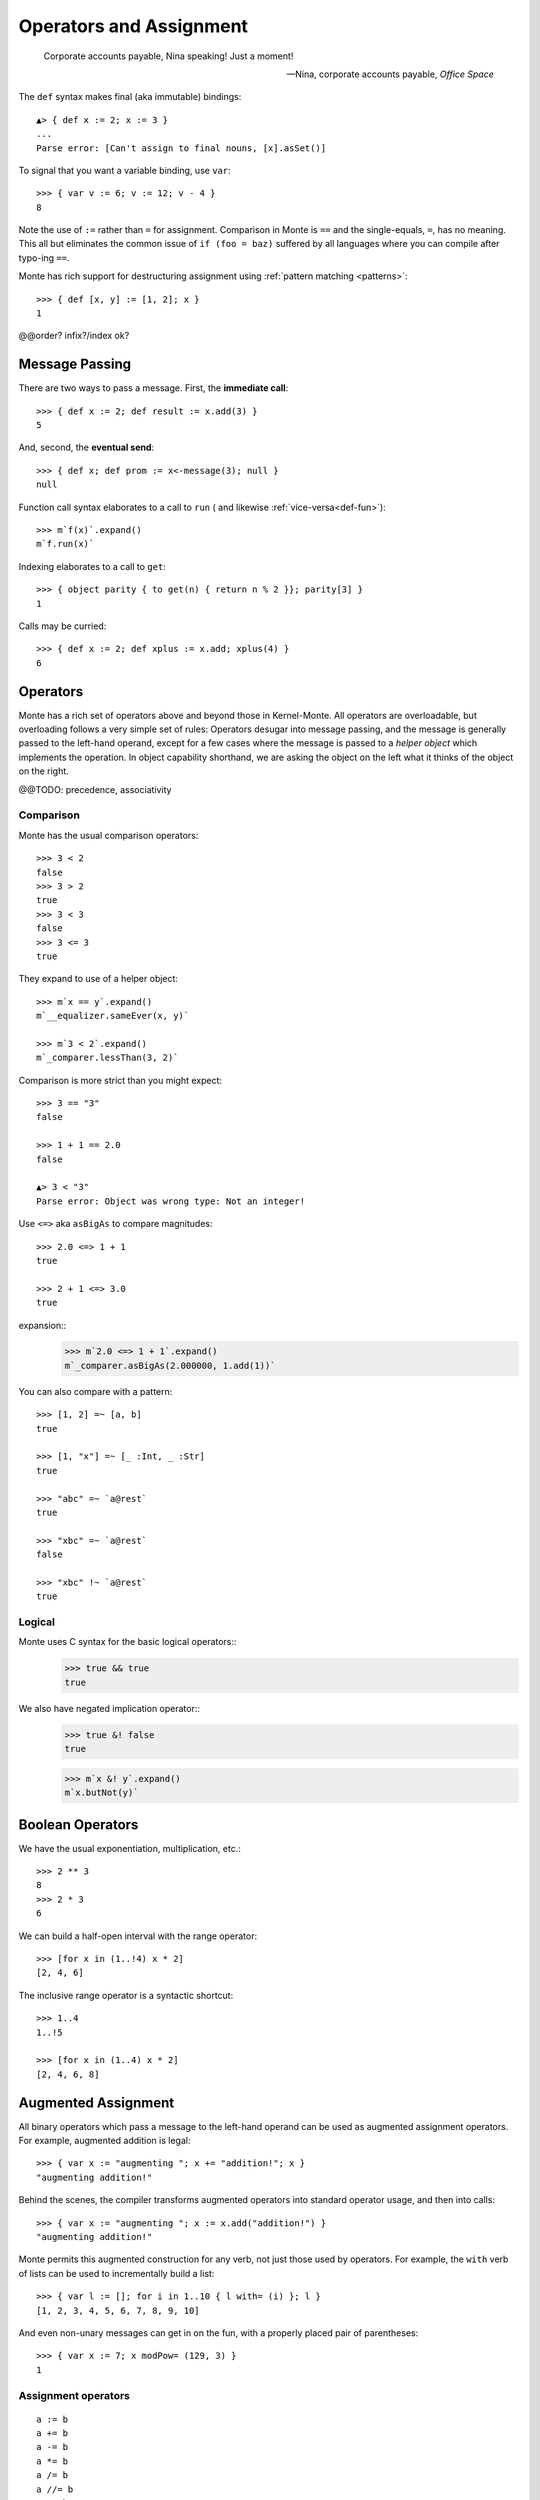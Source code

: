 ========================
Operators and Assignment
========================

.. epigraph::

    Corporate accounts payable, Nina speaking! Just a moment!

    -- Nina, corporate accounts payable, *Office Space*

.. _def:

The ``def`` syntax makes final (aka immutable) bindings::

  ▲> { def x := 2; x := 3 }
  ...
  Parse error: [Can't assign to final nouns, [x].asSet()]

To signal that you want a variable binding, use ``var``::

  >>> { var v := 6; v := 12; v - 4 }
  8

Note the use of ``:=`` rather than ``=`` for assignment.
Comparison in Monte is ``==`` and the single-equals, ``=``, has no meaning. This
all but eliminates the common issue of ``if (foo = baz)`` suffered by all
languages where you can compile after typo-ing ``==``.

Monte has rich support for destructuring assignment using
:ref:`pattern matching <patterns>`::

  >>> { def [x, y] := [1, 2]; x }
  1

.. syntax:: assign

   Choice(0,
     Ap('DefExpr',
       Sigil("def", NonTerminal("pattern")),
       Maybe(Sigil("exit", NonTerminal("order"))),
       Sigil(":=", NonTerminal("assign"))),
    Ap('DefExpr',
      Choice(0, NonTerminal('VarPatt'), NonTerminal('BindPatt')),
      Ap('return Nothing', Skip()),
      Sigil(":=", NonTerminal("assign"))),
    Ap('AssignExpr',
       NonTerminal('lval'),
       Sigil(":=", NonTerminal("assign"))),
    NonTerminal('VerbAssignExpr'),
    NonTerminal('order'))

.. syntax:: lval

   Choice(0,
    Ap('Left', Ap('pair',
      NonTerminal('order'),
      Brackets("[", SepBy(NonTerminal('expr'), ','), "]"))),
    Ap('Right', NonTerminal('name')))

@@order? infix?/index ok?


.. _message_passing:

Message Passing
---------------

There are two ways to pass a message. First, the **immediate call**::

  >>> { def x := 2; def result := x.add(3) }
  5

And, second, the **eventual send**::

  >>> { def x; def prom := x<-message(3); null }
  null

Function call syntax elaborates to a call to ``run`` (
and likewise :ref:`vice-versa<def-fun>`)::

  >>> m`f(x)`.expand()
  m`f.run(x)`

Indexing elaborates to a call to ``get``::

  >>> { object parity { to get(n) { return n % 2 }}; parity[3] }
  1

Calls may be curried::

  >>> { def x := 2; def xplus := x.add; xplus(4) }
  6

.. syntax:: calls

   Ap('callExpr',
       NonTerminal('prim'),
       SepBy(
         Choice(0,
           Ap('Right',
             Choice(0,
               Ap('Right', NonTerminal('call')),
               Ap('Left', NonTerminal('send')))),
           Ap('Left', NonTerminal('index')))),
       Maybe(NonTerminal('curryTail')))

.. syntax:: call

   Ap('pair', Maybe(Sigil(".", NonTerminal('verb'))), NonTerminal('argList'))

.. syntax:: send

   Sigil("<-", Ap('pair', Maybe(NonTerminal('verb')), NonTerminal('argList')))

.. syntax:: curryTail

   Choice(0,
     Ap('Right', Sigil(".", NonTerminal('verb'))),
     Ap('Left', Sigil("<-", NonTerminal('verb'))))

.. syntax:: index

   Brackets("[", SepBy(NonTerminal('expr'), ','), "]")

.. syntax:: verb

   Choice(0, "IDENTIFIER", ".String.")

.. syntax:: argList

   Brackets("(", SepBy(NonTerminal('expr'), ","), ")")

.. todo:: named args in argList

.. _operators:

Operators
---------

Monte has a rich set of operators above and beyond those in Kernel-Monte. All
operators are overloadable, but overloading follows a very simple set of
rules: Operators desugar into message passing, and the message is generally
passed to the left-hand operand, except for a few cases where the message is
passed to a *helper object* which implements the operation. In object
capability shorthand, we are asking the object on the left what it thinks of
the object on the right.

.. syntax:: comp

   Choice(0,
     Ap('BinaryExpr',
       NonTerminal('order'),
       Choice(0,
	 Choice(0, "=~", "!~"),
         Choice(0, "==", "!="),
         "&!",
         Choice(0, "^", "&", "|")),
       NonTerminal('comp')),
    NonTerminal('order'))

.. syntax:: logical

   Sequence(
    NonTerminal('comp'),
    Optional(Sequence(Choice(0, '||', '&&'), NonTerminal('logical'))))

.. syntax:: order

   Choice(0,
     NonTerminal('BinaryExpr'),
     NonTerminal('RangeExpr'),
     NonTerminal('CompareExpr'),
     NonTerminal('prefix'))

.. syntax:: BinaryExpr

   Choice(0,
     Ap('BinaryExpr', NonTerminal('prefix'),
              "**", NonTerminal('order')),
     Ap('BinaryExpr', NonTerminal('prefix'),
              Choice(0, "*", "/", "//", "%"), NonTerminal('order')),
     Ap('BinaryExpr', NonTerminal('prefix'),
              Choice(0, "+", "-"), NonTerminal('order')),
     Ap('BinaryExpr', NonTerminal('prefix'),
              Choice(0, "<<", ">>"), NonTerminal('order')))

@@TODO: precedence, associativity

.. syntax:: CompareExpr

   Ap('CompareExpr', NonTerminal('prefix'),
            Choice(0, ">", "<", ">=", "<=", "<=>"), NonTerminal('order'))

.. syntax:: RangeExpr

   Ap('RangeExpr', NonTerminal('prefix'),
            Choice(0, "..", "..!"), NonTerminal('order'))


Comparison
~~~~~~~~~~

Monte has the usual comparison operators::

  >>> 3 < 2
  false
  >>> 3 > 2
  true
  >>> 3 < 3
  false
  >>> 3 <= 3
  true

They expand to use of a helper object::

  >>> m`x == y`.expand()
  m`__equalizer.sameEver(x, y)`

  >>> m`3 < 2`.expand()
  m`_comparer.lessThan(3, 2)`

.. todo:: elaborate on sameness

Comparison is more strict than you might expect::

  >>> 3 == "3"
  false

  >>> 1 + 1 == 2.0
  false

  ▲> 3 < "3"
  Parse error: Object was wrong type: Not an integer!

Use ``<=>`` aka ``asBigAs`` to compare magnitudes::

  >>> 2.0 <=> 1 + 1
  true

  >>> 2 + 1 <=> 3.0
  true

expansion::
  >>> m`2.0 <=> 1 + 1`.expand()
  m`_comparer.asBigAs(2.000000, 1.add(1))`

You can also compare with a pattern::

  >>> [1, 2] =~ [a, b]
  true

  >>> [1, "x"] =~ [_ :Int, _ :Str]
  true

  >>> "abc" =~ `a@rest`
  true

  >>> "xbc" =~ `a@rest`
  false

  >>> "xbc" !~ `a@rest`
  true

Logical
~~~~~~~

Monte uses C syntax for the basic logical operators::
   >>> true && true
   true

We also have negated implication operator::
   >>> true &! false
   true

   >>> m`x &! y`.expand()
   m`x.butNot(y)`


Boolean Operators
-----------------

We have the usual exponentiation, multiplication, etc.::

  >>> 2 ** 3
  8
  >>> 2 * 3
  6

We can build a half-open interval with the range operator::

  >>> [for x in (1..!4) x * 2]
  [2, 4, 6]

The inclusive range operator is a syntactic shortcut::

  >>> 1..4
  1..!5

  >>> [for x in (1..4) x * 2]
  [2, 4, 6, 8]


Augmented Assignment
--------------------

All binary operators which pass a message to the left-hand operand can be used
as augmented assignment operators. For example, augmented addition is legal::

  >>> { var x := "augmenting "; x += "addition!"; x }
  "augmenting addition!"

Behind the scenes, the compiler transforms augmented operators into standard
operator usage, and then into calls::

  >>> { var x := "augmenting "; x := x.add("addition!") }
  "augmenting addition!"

Monte permits this augmented construction for any verb, not just those used by
operators. For example, the ``with`` verb of lists can be used to
incrementally build a list::

  >>> { var l := []; for i in 1..10 { l with= (i) }; l }
  [1, 2, 3, 4, 5, 6, 7, 8, 9, 10]

And even non-unary messages can get in on the fun, with a properly placed pair
of parentheses::

  >>> { var x := 7; x modPow= (129, 3) }
  1

.. syntax:: VerbAssignExpr

   Ap('VerbAssignExpr',
      NonTerminal('lval'),
      Sigil("VERB_ASSIGN", NonTerminal("assign")))

.. todo:: AugAssignExpr? Lexer.hs loses the distinction between += and add=


Assignment operators
~~~~~~~~~~~~~~~~~~~~

::

  a := b
  a += b
  a -= b
  a *= b
  a /= b
  a //= b
  a %= b
  a %%= b
  a **= b
  a >>= b
  a <<= b
  a &= b
  a |= b
  a ^= b
  a foo= b


Primitive Expressions
---------------------

Parentheses, braces, and square brackets set off primitive expressions.

.. syntax:: prim

   Choice(
    0,
    NonTerminal('LiteralExpr'),
    NonTerminal('quasiliteral'),
    NonTerminal('NounExpr'),
    Brackets("(", NonTerminal('expr'), ")"),
    NonTerminal('HideExpr'),
    NonTerminal('MapComprehensionExpr'),
    NonTerminal('ListComprehensionExpr'),
    NonTerminal('ListExpr'),
    NonTerminal('MapExpr'))

A sequence expressions evaluates to the value of its last item::

  >>> { 4; "x"; "y" }
  "y"

.. syntax:: HideExpr

   Ap('HideExpr',
      Brackets("{", SepBy(NonTerminal('expr'), ';', fun='wrapSequence'), "}"))

Parentheses override normal precedence rules::

  >>> 4 + 2 * 3
  10
  >>> (4 + 2) * 3
  18

.. seealso::

   :ref:`quasiliteral <quasiliteral>`,
   :ref:`comprehension <comprehension>`


Noun
----

A noun is a reference to a final or variable slot.

.. syntax:: NounExpr

   Ap('NounExpr', NonTerminal('name'))

.. syntax:: name

   Choice(0, "IDENTIFIER", Sigil("::", P('stringLiteral')))


examples::

  >>> Int
  Int

  .>> __equalizer
  <Equalizer>

Any string literal prefixed by `::` can be used as an identifier::

  >>> { def ::"hello, world" := 1; ::"hello, world" }
  1


Unary operators
---------------

Monte has logical, bitwise, and arithmetic negation operators::

  >>> - (1 + 3)
  -4
  >>> ~ 0xff
  -256
  >>> ! true
  false

A guard can be used as an operator to coerce a value::

  >>> 1 :Int
  1

.. todo:: discuss, doctest SlotExpression ``&x``, BindingExpression ``&&x``

.. syntax:: prefix

   Choice(
    0,
    Ap("PrefixExpr", '-', NonTerminal('prim')),
    Ap("PrefixExpr", Choice(0, "~", "!"), NonTerminal('calls')),
    NonTerminal('SlotExpr'),
    NonTerminal('BindingExpr'),
    NonTerminal('CoerceExpr'),
    NonTerminal('calls'))


.. syntax:: SlotExpr

   Ap('SlotExpr', Sigil('&', NonTerminal('name')))

.. syntax:: BindingExpr

   Ap('BindingExpr', Sigil('&&', NonTerminal('name')))

.. syntax:: CoerceExpr

   Ap("CoerceExpr", NonTerminal('calls'), Sigil(":", NonTerminal('guard')))
